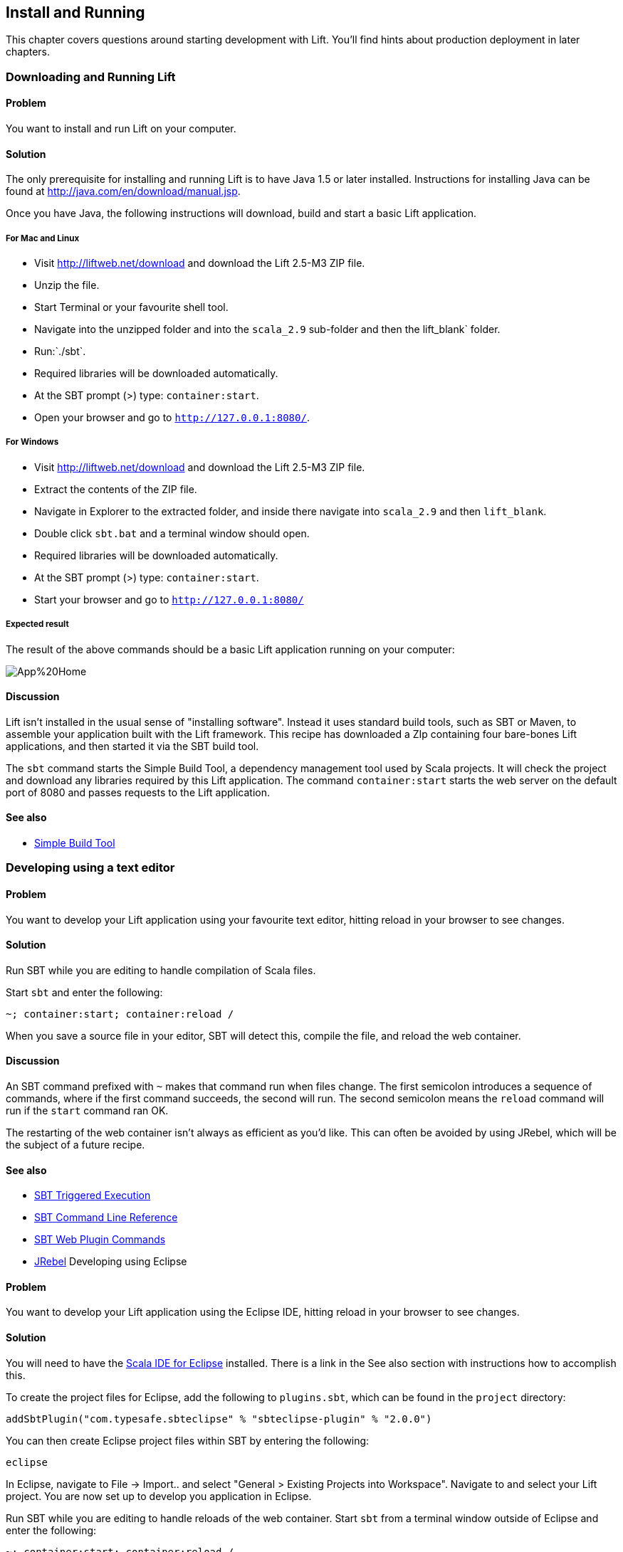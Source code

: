Install and Running
-------------------

This chapter covers questions around starting development with Lift.
You'll find hints about production deployment in later chapters.

Downloading and Running Lift
~~~~~~~~~~~~~~~~~~~~~~~~~~~~

Problem
^^^^^^^

You want to install and run Lift on your computer.

Solution
^^^^^^^^

The only prerequisite for installing and running Lift is to have Java
1.5 or later installed. Instructions for installing Java can be found at
http://java.com/en/download/manual.jsp[http://java.com/en/download/manual.jsp].

Once you have Java, the following instructions will download, build and
start a basic Lift application.

For Mac and Linux
+++++++++++++++++

* Visit http://liftweb.net/download[http://liftweb.net/download] and download the Lift 2.5-M3 ZIP file.
* Unzip the file.
* Start Terminal or your favourite shell tool.
* Navigate into the unzipped folder and into the `scala_2.9` sub-folder and then the lift_blank` folder.
* Run:`./sbt`.
* Required libraries will be downloaded automatically.
* At the SBT prompt (>) type: `container:start`.
* Open your browser and go to `http://127.0.0.1:8080/`.

For Windows
+++++++++++

* Visit http://liftweb.net/download[http://liftweb.net/download] and download the Lift 2.5-M3 ZIP file.
* Extract the contents of the ZIP file.
* Navigate in Explorer to the extracted folder, and inside there navigate into `scala_2.9` and then `lift_blank`. 
* Double click `sbt.bat` and a terminal window should open.
* Required libraries will be downloaded automatically.
* At the SBT prompt (>) type: `container:start`.
* Start your browser and go to `http://127.0.0.1:8080/`

Expected result
+++++++++++++++

The result of the above commands should be a basic Lift application running on
your computer:

image::images/App%20Home.png[]


Discussion
^^^^^^^^^^

Lift isn't installed in the usual sense of "installing software".
Instead it uses standard build tools, such as SBT or Maven, to assemble
your application built with the Lift framework. This recipe has
downloaded a ZIp containing four bare-bones Lift applications, and then started it 
via the SBT build tool.

The `sbt` command starts the Simple Build Tool, a dependency management
tool used by Scala projects. It will check the project and download any
libraries required by this Lift application. The command
`container:start` starts the web server on the default port of 8080 and
passes requests to the Lift application.


See also
^^^^^^^^

* https://github.com/harrah/xsbt/wiki[Simple Build Tool]

Developing using a text editor
~~~~~~~~~~~~~~~~~~~~~~~~~~~~~~

Problem
^^^^^^^

You want to develop your Lift application using your favourite text
editor, hitting reload in your browser to see changes.

Solution
^^^^^^^^

Run SBT while you are editing to handle compilation of Scala files.

Start `sbt` and enter the following:

[source,scala]
--------------------------------------
~; container:start; container:reload /
--------------------------------------

When you save a source file in your editor, SBT will detect this,
compile the file, and reload the web container.

Discussion
^^^^^^^^^^

An SBT command prefixed with `~` makes that command run when files
change. The first semicolon introduces a sequence of commands, where if
the first command succeeds, the second will run. The second semicolon
means the `reload` command will run if the `start` command ran OK.

The restarting of the web container isn't always as efficient as you'd
like. This can often be avoided by using JRebel, which will be the
subject of a future recipe.

See also
^^^^^^^^

* https://github.com/harrah/xsbt/wiki/Triggered-Execution[SBT Triggered Execution]
* https://github.com/harrah/xsbt/wiki/Command-Line-Reference[SBT Command Line Reference]
* https://github.com/siasia/xsbt-web-plugin/wiki[SBT Web Plugin Commands]
* http://zeroturnaround.com/jrebel/[JRebel] Developing using Eclipse

Problem
^^^^^^^

You want to develop your Lift application using the Eclipse IDE, hitting
reload in your browser to see changes.

Solution
^^^^^^^^

You will need to have the http://scala-ide.org/[Scala IDE for Eclipse]
installed. There is a link in the See also section with instructions how
to accomplish this.

To create the project files for Eclipse, add the following to
`plugins.sbt`, which can be found in the `project` directory:

[source,scala]
-----------------------------------------------------------------------
addSbtPlugin("com.typesafe.sbteclipse" % "sbteclipse-plugin" % "2.0.0")
-----------------------------------------------------------------------

You can then create Eclipse project files within SBT by entering the
following:

[source,scala]
------- 
eclipse
-------

In Eclipse, navigate to File -> Import.. and select "General > Existing
Projects into Workspace". Navigate to and select your Lift project. You
are now set up to develop you application in Eclipse.

Run SBT while you are editing to handle reloads of the web container.
Start `sbt` from a terminal window outside of Eclipse and enter the
following:

[source,scala]
--------------------------------------
~; container:start; container:reload /
--------------------------------------

You can then edit in Eclipse, and in your web browser hit reload to see
the change.

Discussion
^^^^^^^^^^

You can also force the SBT `eclipse` command to download the Lift
source. This will allow you to click through to the Lift source from
methods and classes. To achieve this once, run
`eclipse with-source=true`, but if you want this to be the default
behaviour, add the following to your `build.sbt` file:

[source,scala]
------------------------------
EclipseKeys.withSource := true
------------------------------

If you find yourself using the plugin frequently, you may wish to set it
in your global SBT configuration files: `~/.sbt/plugins/build.sbt` for
the module definition and `~/.sbt/user.sbt` for any settings.

The restarting of the web container isn't always as efficient as you'd
like. This can often be avoided by using JRebel, which will be the
subject of a future recipe.

See also
^^^^^^^^

* http://scala-ide.org/download/current.html[ScalaIDE download]
* https://github.com/typesafehub/sbteclipse/wiki/Using-sbteclipse[Using the sbteclipse plugin]
* https://github.com/harrah/xsbt/wiki/Triggered-Execution[SBT Triggered Execution]
* https://github.com/harrah/xsbt/wiki/Command-Line-Reference[SBT Command Line Reference]
* https://github.com/siasia/xsbt-web-plugin/wiki[SBT Web Plugin Commands]
* http://zeroturnaround.com/jrebel/[JRebel]

Viewing the lift_proto H2 database
~~~~~~~~~~~~~~~~~~~~~~~~~~~~~~~~~~

Problem
^^^^^^^

You're developing using the default `lift_proto.db` H2 database, and
you'd like use a tool to look at the tables.

Solution
^^^^^^^^

Use the web interface included as part of H2, as documented in the first _See Also_ link. +
Here are the steps:

* Locate the H2 JAR file. For me, this was: `~/.ivy2/cache/com.h2database/h2/jars/h2-1.2.147.jar`.
* Start the server from a terminal window using the JAR file you found: `java -cp /path/to/h2-version.jar org.h2.tools.Server`
* This should launch your web browser, asking you to login.
* Select "Generic H2 Server" in "Saved Settings".
* Enter `jdbc:h2:/path/to/youapp/lift_proto.db;AUTO_SERVER=TRUE` for "JDBC URL", adjusting the path for the location of your database, and adjusting the name of the database ("lift_proto.db") if different in your `Boot.scala`.
* Press "Connect" to view and edit your database.

Discussion
^^^^^^^^^^

Using the connection information given here and in the links below, you
should be able to configure other SQL tools to access the database.

See also
^^^^^^^^

* https://fmpwizard.telegr.am/blog/lift-and-h2[H2 web console and Lift] from @fmpwizard.
* http://sofoklis.posterous.com/viewingediting-h2-database-via-web-interface[Viewing/Editing H2 database via web interface] blog post.
* https://groups.google.com/forum/?fromgroups#!topic/liftweb/Gna1OTha-MI[Default username/password for lift_proto.db] mailing list discussion.
* Mailing list discussion on
https://groups.google.com/forum/?fromgroups#!topic/liftweb/4Tvfu9859e0[Easiest way to set up H2 database with web console at localhost:8080/console].
* H2's http://www.h2database.com/html/tutorial.html[tutorial page].

Using the latest Lift build
~~~~~~~~~~~~~~~~~~~~~~~~~~~

Problem
^^^^^^^

You want to use the latest build ("snapshot") of Lift.

Solution
^^^^^^^^

You need to make two changes to your `build.sbt` file. First, reference
the snapshot repository:

[source,scala]
----
resolvers += "snapshots" at "http://oss.sonatype.org/content/repositories/snapshots"
----

Second, change the `liftVersion` in your build to be 2.5-SNAPSHOT,
rather than 2.4:

[source,scala]
--------------------------------
val liftVersion = "2.5-SNAPSHOT"
--------------------------------

Restarting SBT (or issuing a `reload` command) will trigger a download
of the latest build.

Discussion
^^^^^^^^^^

Production releases of Lift (e.g., "2.4"), as well as milestone releases
(e.g., "2.4-M1") and release candidates (e.g., "2.4-RC1") are published
into a releases repository. When SBT downloads them, they are downloaded
once.

Snapshot releases are different: they are the result of an automated
build, and change often. You can force SBT to resolve the latest
versions by running the command `clean` and then `update`.

See also
^^^^^^^^

* https://github.com/harrah/xsbt/wiki/Resolvers[SBT Resolvers].
* Learn about SNAPSHOT versioning in
http://www.sonatype.com/books/mvnref-book/reference/pom-relationships-sect-pom-syntax.html[Maven: The Complete Reference].
* https://github.com/harrah/xsbt/wiki/Command-Line-Reference[SBT Command
line reference]. Using a new version of Scala


Problem
^^^^^^^

A new Scala version has just been released and you want to immediately
use it in your Lift project.

Solution
^^^^^^^^

You may find that the latest SNAPSHOT of Lift is built using the latest
Scala version. Failing that, and assuming you cannot wait for a build,
providing that the Scala version is binary compatible with the latest
version used by Lift, you can change your build file to force the Scala
version.

For example, assuming your `build.sbt` file is set up to use Lift 2.4
with Scala 2.9.1:

[source,scala]
---------------------------------------------------------------------
scalaVersion := "2.9.1"

libraryDependencies ++= {
  val liftVersion = "2.4" 
  Seq(
    "net.liftweb" %% "lift-webkit" % liftVersion % "compile->default"
  )    
}
---------------------------------------------------------------------

Let's assume that you now want to use Scala 2.9.2 but Lift 2.4 was only
built against Scala 2.9.1. Replace `%%` with `%` for the `net.liftweb`
resources and explicitly include the Scala version that Lift was built
against for each Lift component:

[source,scala]
--------------------------------------------------------------------------
scalaVersion := "2.9.2"

libraryDependencies ++= {
  val liftVersion = "2.4" 
  Seq(
    "net.liftweb" % "lift-webkit_2.9.1" % liftVersion % "compile->default"
  )    
}
--------------------------------------------------------------------------

Discussion
^^^^^^^^^^

In the example we have forced SBT to explicitly fetch the 2.9.1 version
of the Lift resources rather than allow it to compute the URL to the
Lift components.

Please note this only works for minor releases of Scala: major releases
break compatibility.

See also
^^^^^^^^

* Mailing list discussion on https://groups.google.com/forum/?fromgroups#!topic/liftweb/b4cwfpr67a8[Lift and Scala 2.9.2].
* SBT https://github.com/harrah/xsbt/wiki/Getting-Started-Library-Dependencies[Library Dependencies] page describes `%` and `%%`.

